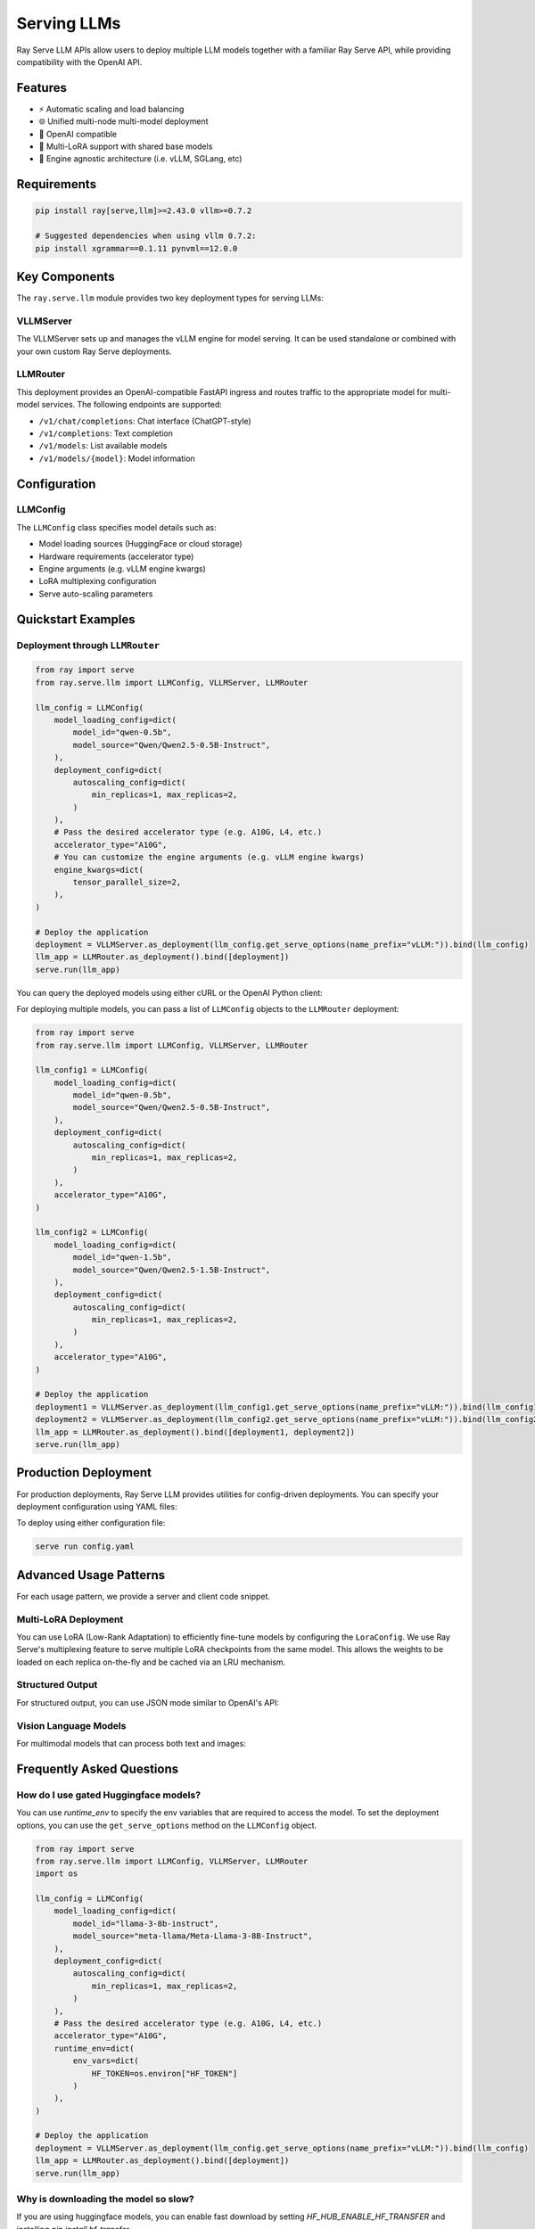 .. _serving_llms:

Serving LLMs
============

Ray Serve LLM APIs allow users to deploy multiple LLM models together with a familiar Ray Serve API, while providing compatibility with the OpenAI API.

Features
--------
- ⚡️ Automatic scaling and load balancing
- 🌐 Unified multi-node multi-model deployment
- 🔌 OpenAI compatible
- 🔄 Multi-LoRA support with shared base models
- 🚀 Engine agnostic architecture (i.e. vLLM, SGLang, etc)

Requirements
--------------

.. code-block:: bash

    pip install ray[serve,llm]>=2.43.0 vllm>=0.7.2

    # Suggested dependencies when using vllm 0.7.2:
    pip install xgrammar==0.1.11 pynvml==12.0.0


Key Components
--------------

The ``ray.serve.llm`` module provides two key deployment types for serving LLMs:

VLLMServer
~~~~~~~~~~~~~~~~~~

The VLLMServer sets up and manages the vLLM engine for model serving. It can be used standalone or combined with your own custom Ray Serve deployments.

LLMRouter
~~~~~~~~~~~~~~~~~~~~~~~~~~~~
This deployment provides an OpenAI-compatible FastAPI ingress and routes traffic to the appropriate model for multi-model services. The following endpoints are supported:

- ``/v1/chat/completions``: Chat interface (ChatGPT-style)
- ``/v1/completions``: Text completion
- ``/v1/models``: List available models
- ``/v1/models/{model}``: Model information

Configuration
-------------

LLMConfig
~~~~~~~~~
The ``LLMConfig`` class specifies model details such as:

- Model loading sources (HuggingFace or cloud storage)
- Hardware requirements (accelerator type)
- Engine arguments (e.g. vLLM engine kwargs)
- LoRA multiplexing configuration
- Serve auto-scaling parameters

Quickstart Examples
-------------------



Deployment through ``LLMRouter``
~~~~~~~~~~~~~~~~~~~~~~~~~~~~~~~~~

.. code-block:: python

    from ray import serve
    from ray.serve.llm import LLMConfig, VLLMServer, LLMRouter

    llm_config = LLMConfig(
        model_loading_config=dict(
            model_id="qwen-0.5b",
            model_source="Qwen/Qwen2.5-0.5B-Instruct",
        ),
        deployment_config=dict(
            autoscaling_config=dict(
                min_replicas=1, max_replicas=2,
            )
        ),
        # Pass the desired accelerator type (e.g. A10G, L4, etc.)
        accelerator_type="A10G",
        # You can customize the engine arguments (e.g. vLLM engine kwargs)
        engine_kwargs=dict(
            tensor_parallel_size=2,
        ),
    )

    # Deploy the application
    deployment = VLLMServer.as_deployment(llm_config.get_serve_options(name_prefix="vLLM:")).bind(llm_config)
    llm_app = LLMRouter.as_deployment().bind([deployment])
    serve.run(llm_app)

You can query the deployed models using either cURL or the OpenAI Python client:

.. tab-set::

    .. tab-item:: cURL
        :sync: curl

        .. code-block:: bash

            curl -X POST http://localhost:8000/v1/chat/completions \
                 -H "Content-Type: application/json" \
                 -H "Authorization: Bearer fake-key" \
                 -d '{
                       "model": "qwen-0.5b",
                       "messages": [{"role": "user", "content": "Hello!"}]
                     }'

    .. tab-item:: Python
        :sync: python

        .. code-block:: python

            from openai import OpenAI

            # Initialize client
            client = OpenAI(base_url="http://localhost:8000/v1", api_key="fake-key")

            # Basic chat completion with streaming
            response = client.chat.completions.create(
                model="qwen-0.5b",
                messages=[{"role": "user", "content": "Hello!"}],
                stream=True
            )

            for chunk in response:
                if chunk.choices[0].delta.content is not None:
                    print(chunk.choices[0].delta.content, end="", flush=True)


For deploying multiple models, you can pass a list of ``LLMConfig`` objects to the ``LLMRouter`` deployment:

.. code-block:: python

    from ray import serve
    from ray.serve.llm import LLMConfig, VLLMServer, LLMRouter

    llm_config1 = LLMConfig(
        model_loading_config=dict(
            model_id="qwen-0.5b",
            model_source="Qwen/Qwen2.5-0.5B-Instruct",
        ),
        deployment_config=dict(
            autoscaling_config=dict(
                min_replicas=1, max_replicas=2,
            )
        ),
        accelerator_type="A10G",
    )

    llm_config2 = LLMConfig(
        model_loading_config=dict(
            model_id="qwen-1.5b",
            model_source="Qwen/Qwen2.5-1.5B-Instruct",
        ),
        deployment_config=dict(
            autoscaling_config=dict(
                min_replicas=1, max_replicas=2,
            )
        ),
        accelerator_type="A10G",
    )

    # Deploy the application
    deployment1 = VLLMServer.as_deployment(llm_config1.get_serve_options(name_prefix="vLLM:")).bind(llm_config1)
    deployment2 = VLLMServer.as_deployment(llm_config2.get_serve_options(name_prefix="vLLM:")).bind(llm_config2)
    llm_app = LLMRouter.as_deployment().bind([deployment1, deployment2])
    serve.run(llm_app)


Production Deployment
---------------------

For production deployments, Ray Serve LLM provides utilities for config-driven deployments. You can specify your deployment configuration using YAML files:

.. tab-set::

    .. tab-item:: Inline Config
        :sync: inline

        .. code-block:: yaml

            # config.yaml
            applications:
            - args:
                llm_configs:
                    - model_loading_config:
                        model_id: qwen-0.5b
                        model_source: Qwen/Qwen2.5-0.5B-Instruct
                      accelerator_type: A10G
                      deployment_config:
                        autoscaling_config:
                            min_replicas: 1
                            max_replicas: 2
                    - model_loading_config:
                        model_id: qwen-1.5b
                        model_source: Qwen/Qwen2.5-1.5B-Instruct
                      accelerator_type: A10G
                      deployment_config:
                        autoscaling_config:
                            min_replicas: 1
                            max_replicas: 2
              import_path: ray.serve.llm.builders:build_openai_app
              name: llm_app
              route_prefix: "/"


    .. tab-item:: Standalone Config
        :sync: standalone

        .. code-block:: yaml

            # config.yaml
            applications:
            - args:
                llm_configs:
                    - models/qwen-0.5b.yaml
                    - models/qwen-1.5b.yaml
              import_path: ray.serve.llm.builders:build_openai_app
              name: llm_app
              route_prefix: "/"


        .. code-block:: yaml

            # models/qwen-0.5b.yaml
            model_loading_config:
              model_id: qwen-0.5b
              model_source: Qwen/Qwen2.5-0.5B-Instruct
            accelerator_type: A10G
            deployment_config:
              autoscaling_config:
                min_replicas: 1
                max_replicas: 2

        .. code-block:: yaml

            # models/qwen-1.5b.yaml
            model_loading_config:
              model_id: qwen-1.5b
              model_source: Qwen/Qwen2.5-1.5B-Instruct
            accelerator_type: A10G
            deployment_config:
              autoscaling_config:
                min_replicas: 1
                max_replicas: 2

To deploy using either configuration file:

.. code-block:: bash

    serve run config.yaml

Advanced Usage Patterns
-----------------------

For each usage pattern, we provide a server and client code snippet.

Multi-LoRA Deployment
~~~~~~~~~~~~~~~~~~~~~

You can use LoRA (Low-Rank Adaptation) to efficiently fine-tune models by configuring the ``LoraConfig``.
We use Ray Serve's multiplexing feature to serve multiple LoRA checkpoints from the same model.
This allows the weights to be loaded on each replica on-the-fly and be cached via an LRU mechanism.

.. tab-set::

    .. tab-item:: Server
        :sync: server

        .. code-block:: python

            from ray import serve
            from ray.serve.llm import LLMConfig, build_openai_app

            # Configure the model with LoRA
            llm_config = LLMConfig(
                model_loading_config=dict(
                    model_id="qwen-0.5b",
                    model_source="Qwen/Qwen2.5-0.5B-Instruct",
                ),
                lora_config=dict(
                    # Let's pretend this is where LoRA weights are stored on S3.
                    # For example
                    # s3://my_dynamic_lora_path/lora_model_1_ckpt
                    # s3://my_dynamic_lora_path/lora_model_2_ckpt
                    # are two of the LoRA checkpoints
                    dynamic_lora_loading_path="s3://my_dynamic_lora_path",
                    max_num_adapters_per_replica=16,
                ),
                deployment_config=dict(
                    autoscaling_config=dict(
                        min_replicas=1,
                        max_replicas=2,
                    )
                ),
                accelerator_type="A10G",
            )

            # Build and deploy the model
            app = build_openai_app({"llm_configs": [llm_config]})
            serve.run(app)

    .. tab-item:: Client
        :sync: client

        .. code-block:: python

            from openai import OpenAI

            # Initialize client
            client = OpenAI(base_url="http://localhost:8000/v1", api_key="fake-key")

            # Make a request to the desired lora checkpoint
            response = client.chat.completions.create(
                model="qwen-0.5b:lora_model_1_ckpt",
                messages=[{"role": "user", "content": "Hello!"}],
                stream=True,
            )

            for chunk in response:
                if chunk.choices[0].delta.content is not None:
                    print(chunk.choices[0].delta.content, end="", flush=True)


Structured Output
~~~~~~~~~~~~~~~~~

For structured output, you can use JSON mode similar to OpenAI's API:

.. tab-set::

    .. tab-item:: Server
        :sync: server

        .. code-block:: python

            from ray import serve
            from ray.serve.llm import LLMConfig, build_openai_app

            # Configure the model with LoRA
            llm_config = LLMConfig(
                model_loading_config=dict(
                    model_id="qwen-0.5b",
                    model_source="Qwen/Qwen2.5-0.5B-Instruct",
                ),
                deployment_config=dict(
                    autoscaling_config=dict(
                        min_replicas=1,
                        max_replicas=2,
                    )
                ),
                accelerator_type="A10G",
            )

            # Build and deploy the model
            app = build_openai_app({"llm_configs": [llm_config]})
            serve.run(app)

    .. tab-item:: Client
        :sync: client

        .. code-block:: python


            from openai import OpenAI

            # Initialize client
            client = OpenAI(base_url="http://localhost:8000/v1", api_key="fake-key")

            # Request structured JSON output
            response = client.chat.completions.create(
                model="qwen-0.5b",
                response_format={"type": "json_object"},
                messages=[
                    {
                        "role": "system",
                        "content": "You are a helpful assistant that outputs JSON."
                    },
                    {
                        "role": "user",
                        "content": "List three colors in JSON format"
                    }
                ],
                stream=True,
            )

            for chunk in response:
                if chunk.choices[0].delta.content is not None:
                    print(chunk.choices[0].delta.content, end="", flush=True)
            # Example response:
            # {
            #   "colors": [
            #     "red",
            #     "blue",
            #     "green"
            #   ]
            # }

Vision Language Models
~~~~~~~~~~~~~~~~~~~~~~

For multimodal models that can process both text and images:

.. tab-set::

    .. tab-item:: Server
        :sync: server

        .. code-block:: python

            from ray import serve
            from ray.serve.llm import LLMConfig, build_openai_app


            # Configure a vision model
            llm_config = LLMConfig(
                model_loading_config=dict(
                    model_id="pixtral-12b",
                    model_source="mistral-community/pixtral-12b",
                ),
                deployment_config=dict(
                    autoscaling_config=dict(
                        min_replicas=1,
                        max_replicas=2,
                    )
                ),
                accelerator_type="L40S",
                engine_kwargs=dict(
                    tensor_parallel_size=1,
                    max_model_len=8192,
                ),
            )

            # Build and deploy the model
            app = build_openai_app({"llm_configs": [llm_config]})
            serve.run(app)

    .. tab-item:: Client
        :sync: client

        .. code-block:: python

            from openai import OpenAI

            # Initialize client
            client = OpenAI(base_url="http://localhost:8000/v1", api_key="fake-key")

            # Create and send a request with an image
            response = client.chat.completions.create(
                model="pixtral-12b",
                messages=[
                    {
                        "role": "user",
                        "content": [
                            {
                                "type": "text",
                                "text": "What's in this image?"
                            },
                            {
                                "type": "image_url",
                                "image_url": {
                                    "url": "https://example.com/image.jpg"
                                }
                            }
                        ]
                    }
                ],
                stream=True,
            )

            for chunk in response:
                if chunk.choices[0].delta.content is not None:
                    print(chunk.choices[0].delta.content, end="", flush=True)

Frequently Asked Questions
--------------------------

How do I use gated Huggingface models?
~~~~~~~~~~~~~~~~~~~~~~~~~~~~~~~~~~~~~~~~~

You can use `runtime_env` to specify the env variables that are required to access the model.
To set the deployment options, you can use the ``get_serve_options`` method on the ``LLMConfig`` object.

.. code-block:: python

    from ray import serve
    from ray.serve.llm import LLMConfig, VLLMServer, LLMRouter
    import os

    llm_config = LLMConfig(
        model_loading_config=dict(
            model_id="llama-3-8b-instruct",
            model_source="meta-llama/Meta-Llama-3-8B-Instruct",
        ),
        deployment_config=dict(
            autoscaling_config=dict(
                min_replicas=1, max_replicas=2,
            )
        ),
        # Pass the desired accelerator type (e.g. A10G, L4, etc.)
        accelerator_type="A10G",
        runtime_env=dict(
            env_vars=dict(
                HF_TOKEN=os.environ["HF_TOKEN"]
            )
        ),
    )

    # Deploy the application
    deployment = VLLMServer.as_deployment(llm_config.get_serve_options(name_prefix="vLLM:")).bind(llm_config)
    llm_app = LLMRouter.as_deployment().bind([deployment])
    serve.run(llm_app)

Why is downloading the model so slow?
~~~~~~~~~~~~~~~~~~~~~~~~~~~~~~~~~~~~~

If you are using huggingface models, you can enable fast download by setting `HF_HUB_ENABLE_HF_TRANSFER` and installing `pip install hf_transfer`.



.. code-block:: python

    from ray import serve
    from ray.serve.llm import LLMConfig, VLLMServer, LLMRouter
    import os

    llm_config = LLMConfig(
        model_loading_config=dict(
            model_id="llama-3-8b-instruct",
            model_source="meta-llama/Meta-Llama-3-8B-Instruct",
        ),
        deployment_config=dict(
            autoscaling_config=dict(
                min_replicas=1, max_replicas=2,
            )
        ),
        # Pass the desired accelerator type (e.g. A10G, L4, etc.)
        accelerator_type="A10G",
        runtime_env=dict(
            env_vars=dict(
                HF_TOKEN=os.environ["HF_TOKEN"],
                HF_HUB_ENABLE_HF_TRANSFER="1"
            )
        ),
    )

    # Deploy the application
    deployment = VLLMServer.as_deployment(llm_config.get_serve_options(name_prefix="vLLM:")).bind(llm_config)
    llm_app = LLMRouter.as_deployment().bind([deployment])
    serve.run(llm_app)
